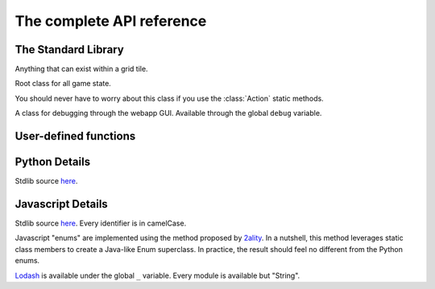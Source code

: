 The complete API reference
==========================

The Standard Library
--------------------

.. class:: Direction(enum)

    .. attribute:: North, South, East, West
    .. attribute:: opposite
    .. attribute:: to_coords

        Convert to a coordinate pair like ``(1, 0)`` or ``(0, -1)``

.. class:: Coords

    .. attribute:: x, y

    .. method:: __init__(x, y)

    .. method:: distance_to(other)
    .. method:: walking_distance_to(other)
    .. method:: direction_to(other)

    .. method:: __add__(other)
    .. method:: __sub__(other)
    .. method:: __mul__(other)

        Languages without operator overloading have similarly named functions: ``add``, ``sub``, ``mul``.

.. class:: Team(enum)

    .. attribute:: Red, Blue
    .. attribute:: opposite

.. class:: ObjType(enum)

    .. attribute:: Unit, Terrain

.. class:: Obj

    Anything that can exist within a grid tile.

    .. attribute:: id
    .. attribute:: coords
    .. attribute:: obj_type
    .. attribute:: team
    .. attribute:: health

.. class:: State

    Root class for all game state.

    .. attribute:: turn_num
    .. attribute:: our_team
    .. attribute:: other_team

    .. method:: ids_by_team(team)
    .. method:: objs_by_team(team)

    .. method:: id_by_coords(coords)
    .. method:: obj_by_coords(coords)

    .. method:: obj_by_id(id)

.. class:: ActionType(enum)

    You should never have to worry about this class if you use the :class:`Action` static methods.

    .. attribute:: Attack, Move

.. class:: Action

    .. method:: __init__(type, direction)

    .. staticmethod:: move(direction)
    .. staticmethod:: attack(direction)

.. class:: Debug

    A class for debugging through the webapp GUI. Available through the global ``debug`` variable.

    .. method:: log(key: str, val)

        Calling this function with a key value pair will create a robot-specific information table. You can inspect it by selecting robots in the map.

    .. method:: inspect(unit: Obj)

        Highlight a unit in the map. Useful for locating a specific robot (whether ally or enemy).


User-defined functions
----------------------


.. function:: robot(state, unit)

    The main robot function. You must define it.

    :param State state: The State instance for this battle.
    :param Obj unit: The Obj instance for this specific unit.
    :return: An action, obtained using one of the static methods of the :class:`Action` class.

.. function:: init_turn(state)

    An optional initialization function called at the beginning of every turn. Use it to initialize global state.

    :param State state: The State instance.
    :return: Nothing.

Python Details
--------------
Stdlib source here__.

__ https://github.com/robot-rumble/logic/blob/master/lang-runners/python/stdlib.py

Javascript Details
------------------
Stdlib source here__. Every identifier is in camelCase.

__ https://github.com/robot-rumble/logic/blob/master/lang-runners/javascript/stdlib.js

Javascript "enums" are implemented using the method proposed by 2ality__. In a nutshell, this method leverages static class members to create a Java-like Enum superclass. In practice, the result should feel no different from the Python enums.

__ https://2ality.com/2020/01/enum-pattern.html

Lodash__ is available under the global ``_`` variable. Every module is available but "String".

__ https://lodash.com/docs/4.17.15
